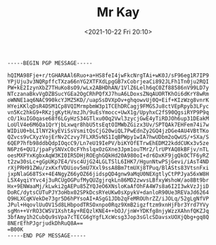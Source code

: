 #+TITLE: Mr Kay
#+DATE: <2021-10-22 Fri 20:10>
#+BEGIN_SRC
-----BEGIN PGP MESSAGE-----

hQIMA98Fje+r/tGHARAAl6Ruo+a+HS8feI4jwFkcNrgTAi+wK0J/sF96eg1R7IP9
YPjUju3v3NQRpffcTXza66nYG2XTFXdLpgGB7xCobrjeaCi892JLFh1Tn0ju2RQI
PW+kE2IzynXbZ7THuKo8sO9/wLx2ABHDhAN/1VlZ6Lelh6qC0Zf88586nV99LD7y
NTczanaBkvVgDZBSucYGEa2OgCRhPQfXJ7huA6LDoxsZNqAUORTKhOi6dKrY8wRm
oWNNE1aq6NAC990kcYJMZ5KD//uapSsDVXpOv+ghqowvUj0Q+Eif+KIzWzg8vnrK
HYeiKKlqDsR4DSM1Cp8VQIMrmpbmW3p1TCEhDRCagj9FMGSJu8ctVEpRpyb3LFyc
vn5Kc2hkG9+RKzjgKytH/mzJh/9uEsYmocc+UwX1g/UpyhxC2fS90QgsiRYP9P9q
cO/1kuIGOqase68f6LGyHzS34GTlxu0Oq2Vwl3zycjGwE4yTiRDJOh6up31DEakM
LoUlV4e6M6Qa1QrYjbLxwqr8hbU5tsEqtOIMWbZGizx3Uv/SPTQAk7EHFem74i7w
WIDiU0+bLIlNY2kyEViSsVsmitQsCjG20wiQL7PwEdnZy2GQ4jzDGe4AU4VBtTKo
QZvcs9vCXyzVojErNv2Czvy7FLXR5vNS1IqBPWpy1wIA7hwUDbm2oQwUS/+SXa/S
6QEP7hfb98ddbQdpIOqcC9/Ln7eU19IePV/biKYOfETrwEhEDM22kddCUKx3v5ze
N6Pz6+QU1/jpaFySNVxC0cFYhslqxOzGXne3Jpm1ouTMr2/lrUPYAQ8kBFjv/nTL
oesMXFYxKgbxAqW3KI0IR5DHjROEghGQkHd20A980oI+dr6DxKF9jgQkOCTF6yRZ
t2zw30sLc+gGpUKp7E4/Vsc4UjG24LGLTSlL6IHK7/HgunNtwPSjGevi/iAsT4ND
rXjPRH91ZWu/zxKxfVDUiov5mU7Xxl9ssA8Bm7tmUXj8TPuq/BlASts83VtsnFxi
jxpNlaG68TSx+4E4NgyZ66yOZ66jidspQD4gnw9aMqU0NEXgtlyCtPPJya56xW8H
L5X4yqiYYvc4j3uRCUgOGPufMyQUZgjrqkLn86MD2zwvsLBfxyWshoW/ao8Bt9br
Hx+9ENWaaMj/kLwki2gAEPu85ZYQJeO6XNsloKaAfOhFA4W7s8a6I2I3wkVzJjiD
DoRC/dytsCUTuPJY3oHbx02SPkDcsRYeUKw0sXpykV+danloR90Ue3REVaJd6264
Q9HLXCqKVekDe73gr5D6hPYsoAI+ASgG1JDb2qFeMROUhrZZ/iJOLq/52gLgNfVP
JPul+HqovlUuOV1Sd8LHbpodTRSOxnpo0Rqz9XmB2igzftzm9xnHjFbr3Yrd7YVy
sgMn++VrRO3CWSV1XshtAy+REQzlKNE4++bOJ/jnW+YDKfg8njyWzzXAhnfQKZJq
3bfAmy1h2CubQu9sVpa7cTECG6gYgfLXcWcsg3Jop3sGlcSDavsxUOXjQbg+gq8Q
8NErEfhPJgrjudkDhRuQ8A==
=B00K
-----END PGP MESSAGE-----
#+END_SRC
